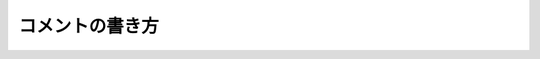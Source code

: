 .. post::
   :tags: coding
   :category: coding
   :author: ykrods

=================
コメントの書き方
=================

.. どういうコメントがあると良いか
   - 不自然な実装に対しての理由の説明
     - ネットで調べればわかるような一般的なことをあえて詳細に書く必要はない
     - 処理（やっていること）の説明はコードを読めばわかるのだからいらない
   - なんらかの問題への対応を行ったパッチ的なコードは該当Issueのリンク
   - モジュール・クラス・関数の説明は、一行で説明可能なら入れる
     - 責任範囲
     - クラスに決まった呼び出し方があればその例
     - 一行で説明できないならそもそも責任範囲が大きすぎる可能性があるのでコードを見直した方が良い
